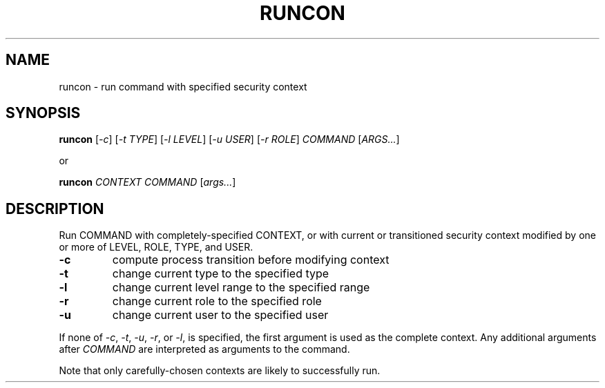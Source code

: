 .TH RUNCON "1" "February 2005" "runcon (coreutils) 5.0" "selinux"
.SH NAME
runcon \- run command with specified security context 
.SH SYNOPSIS
.B runcon
[\fI-c\fR] [\fI-t TYPE\fR] [\fI-l LEVEL\fR] [\fI-u USER\fR] [\fI-r ROLE\fR] \fICOMMAND\fR [\fIARGS...\fR]
.PP
or
.PP
.B runcon
\fICONTEXT\fR \fICOMMAND\fR [\fIargs...\fR]
.PP
.br
.SH DESCRIPTION
.PP
.\" Add any additional description here
.PP
Run COMMAND with completely-specified CONTEXT, or with current or
transitioned security context modified by one or more of LEVEL,
ROLE, TYPE, and USER.
.TP
\fB\-c\fR
compute process transition before modifying context
.TP
\fB\-t\fR
change current type to the specified type
.TP
\fB\-l\fR
change current level range to the specified range
.TP
\fB\-r\fR
change current role to the specified role
.TP
\fB\-u\fR
change current user to the specified user
.PP
If none of \fI-c\fR, \fI-t\fR, \fI-u\fR, \fI-r\fR, or \fI-l\fR, is specified,
the first argument is used as the complete context.  Any additional
arguments after \fICOMMAND\fR are interpreted as arguments to the
command.
.PP
Note that only carefully-chosen contexts are likely to successfully
run.
